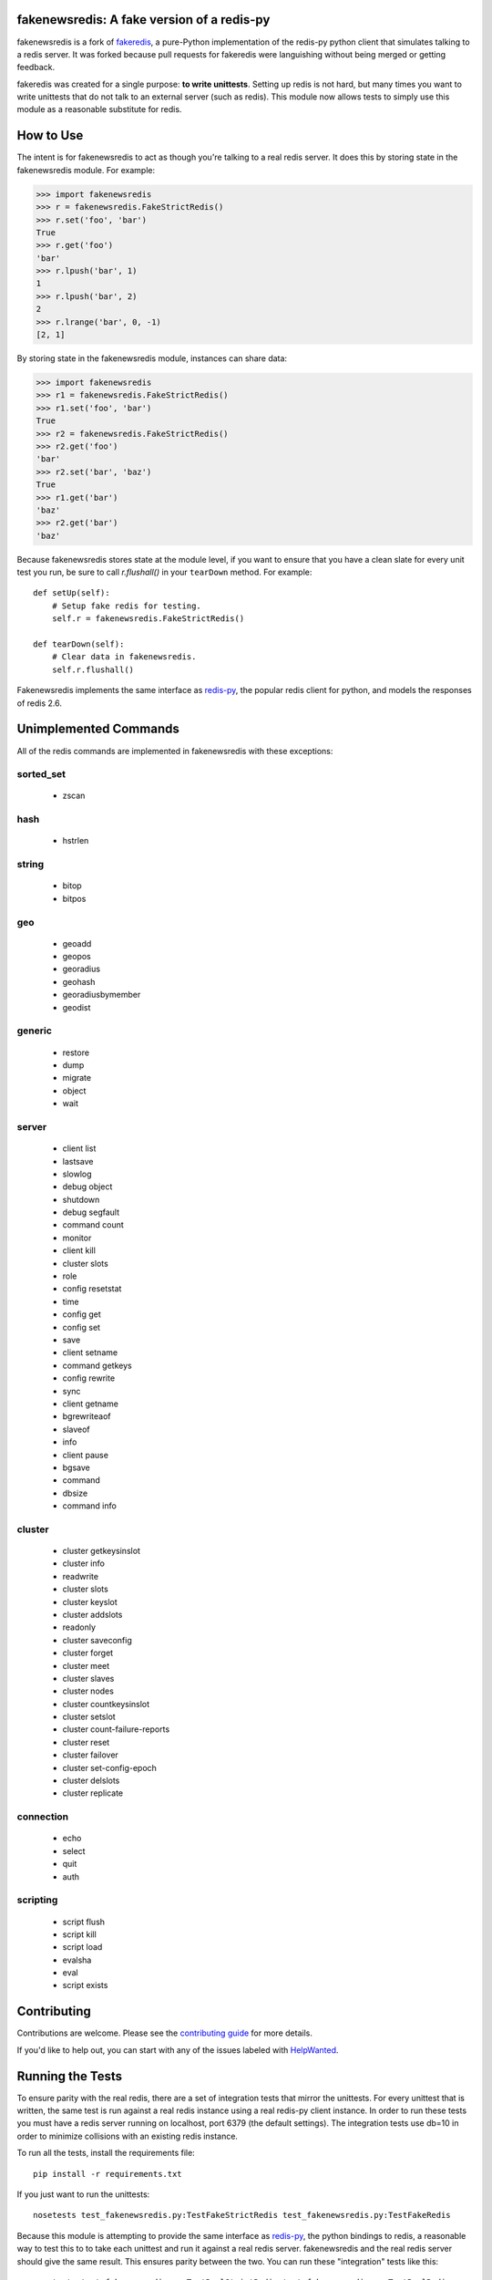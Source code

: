 fakenewsredis: A fake version of a redis-py
==========================================

.. image:: https://secure.travis-ci.org/ska-sa/fakenewsredis.svg?branch=master
   :target: http://travis-ci.org/ska-sa/fakenewsredis


.. image:: https://coveralls.io/repos/ska-sa/fakenewsredis/badge.svg?branch=master
   :target: https://coveralls.io/r/ska-sa/fakenewsredis


fakenewsredis is a fork of `fakeredis`_, a pure-Python implementation of the
redis-py python client that simulates talking to a redis server. It was forked
because pull requests for fakeredis were languishing without being merged or
getting feedback.

fakeredis was created for a single
purpose: **to write unittests**.  Setting up redis is not hard, but
many times you want to write unittests that do not talk to an external server
(such as redis).  This module now allows tests to simply use this
module as a reasonable substitute for redis.


How to Use
==========

The intent is for fakenewsredis to act as though you're talking to a real
redis server.  It does this by storing state in the fakenewsredis module.
For example:

.. code-block:: python

  >>> import fakenewsredis
  >>> r = fakenewsredis.FakeStrictRedis()
  >>> r.set('foo', 'bar')
  True
  >>> r.get('foo')
  'bar'
  >>> r.lpush('bar', 1)
  1
  >>> r.lpush('bar', 2)
  2
  >>> r.lrange('bar', 0, -1)
  [2, 1]

By storing state in the fakenewsredis module, instances can share
data:

.. code-block:: python

  >>> import fakenewsredis
  >>> r1 = fakenewsredis.FakeStrictRedis()
  >>> r1.set('foo', 'bar')
  True
  >>> r2 = fakenewsredis.FakeStrictRedis()
  >>> r2.get('foo')
  'bar'
  >>> r2.set('bar', 'baz')
  True
  >>> r1.get('bar')
  'baz'
  >>> r2.get('bar')
  'baz'

Because fakenewsredis stores state at the module level, if you
want to ensure that you have a clean slate for every unit
test you run, be sure to call `r.flushall()` in your
``tearDown`` method.  For example::

    def setUp(self):
        # Setup fake redis for testing.
        self.r = fakenewsredis.FakeStrictRedis()

    def tearDown(self):
        # Clear data in fakenewsredis.
        self.r.flushall()


Fakenewsredis implements the same interface as `redis-py`_, the
popular redis client for python, and models the responses
of redis 2.6.

Unimplemented Commands
======================

All of the redis commands are implemented in fakenewsredis with
these exceptions:


sorted_set
----------

 * zscan


hash
----

 * hstrlen


string
------

 * bitop
 * bitpos


geo
---

 * geoadd
 * geopos
 * georadius
 * geohash
 * georadiusbymember
 * geodist


generic
-------

 * restore
 * dump
 * migrate
 * object
 * wait


server
------

 * client list
 * lastsave
 * slowlog
 * debug object
 * shutdown
 * debug segfault
 * command count
 * monitor
 * client kill
 * cluster slots
 * role
 * config resetstat
 * time
 * config get
 * config set
 * save
 * client setname
 * command getkeys
 * config rewrite
 * sync
 * client getname
 * bgrewriteaof
 * slaveof
 * info
 * client pause
 * bgsave
 * command
 * dbsize
 * command info



cluster
-------

 * cluster getkeysinslot
 * cluster info
 * readwrite
 * cluster slots
 * cluster keyslot
 * cluster addslots
 * readonly
 * cluster saveconfig
 * cluster forget
 * cluster meet
 * cluster slaves
 * cluster nodes
 * cluster countkeysinslot
 * cluster setslot
 * cluster count-failure-reports
 * cluster reset
 * cluster failover
 * cluster set-config-epoch
 * cluster delslots
 * cluster replicate


connection
----------

 * echo
 * select
 * quit
 * auth


scripting
---------

 * script flush
 * script kill
 * script load
 * evalsha
 * eval
 * script exists


Contributing
============

Contributions are welcome.  Please see the `contributing guide`_ for
more details.

If you'd like to help out, you can start with any of the issues
labeled with `HelpWanted`_.


Running the Tests
=================

To ensure parity with the real redis, there are a set of integration tests
that mirror the unittests.  For every unittest that is written, the same
test is run against a real redis instance using a real redis-py client
instance.  In order to run these tests you must have a redis server running
on localhost, port 6379 (the default settings).  The integration tests use
db=10 in order to minimize collisions with an existing redis instance.


To run all the tests, install the requirements file::

    pip install -r requirements.txt

If you just want to run the unittests::

    nosetests test_fakenewsredis.py:TestFakeStrictRedis test_fakenewsredis.py:TestFakeRedis

Because this module is attempting to provide the same interface as `redis-py`_,
the python bindings to redis, a reasonable way to test this to to take each
unittest and run it against a real redis server.  fakenewsredis and the real redis
server should give the same result.  This ensures parity between the two.  You
can run these "integration" tests like this::

    nosetests test_fakenewsredis.py:TestRealStrictRedis test_fakenewsredis.py:TestRealRedis

In terms of implementation, ``TestRealRedis`` is a subclass of
``TestFakeRedis`` that overrides a factory method to create
an instance of ``redis.Redis`` (an actual python client for redis)
instead of ``fakenewsredis.FakeStrictRedis``.

To run both the unittests and the "integration" tests, run::

    nosetests

If redis is not running and you try to run tests against a real redis server,
these tests will have a result of 'S' for skipped.

There are some tests that test redis blocking operations that are somewhat
slow.  If you want to skip these tests during day to day development,
they have all been tagged as 'slow' so you can skip them by running::

    nosetests -a '!slow'


.. _fakeredis: https://github.com/jamesls/fakeredis
.. _redis-py: http://redis-py.readthedocs.org/en/latest/index.html
.. _contributing guide: https://github.com/ska-sa/fakenewsredis/blob/master/CONTRIBUTING.rst
.. _HelpWanted: https://github.com/ska-sa/fakenewsredis/issues?q=is%3Aissue+is%3Aopen+label%3AHelpWanted
